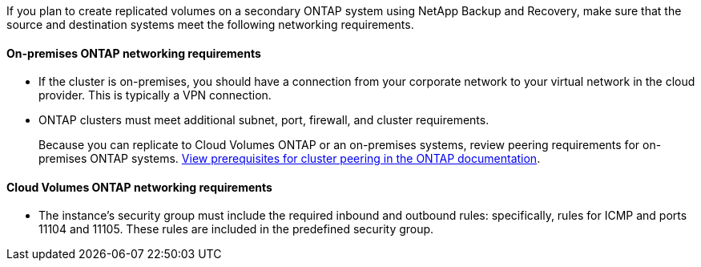 
//== Verify ONTAP networking requirements for replicating volumes
If you plan to create replicated volumes on a secondary ONTAP system using NetApp Backup and Recovery, make sure that the source and destination systems meet the following networking requirements. 

//This section and its subsections are an Include for Back up on-premises ONTAP to AWS, Azure, GCP, StorageGRID, and ONTAP S3. 

==== On-premises ONTAP networking requirements

* If the cluster is on-premises, you should have a connection from your corporate network to your virtual network in the cloud provider. This is typically a VPN connection.

* ONTAP clusters must meet additional subnet, port, firewall, and cluster requirements.
+
Because you can replicate to Cloud Volumes ONTAP or an on-premises systems, review peering requirements for on-premises ONTAP systems. https://docs.netapp.com/us-en/ontap-sm-classic/peering/reference_prerequisites_for_cluster_peering.html[View prerequisites for cluster peering in the ONTAP documentation^].

==== Cloud Volumes ONTAP networking requirements

* The instance's security group must include the required inbound and outbound rules: specifically, rules for ICMP and ports 11104 and 11105. These rules are included in the predefined security group.

//The following statement applies only to backup from CVO topics: 
//To replicate data between two Cloud Volumes ONTAP systems in different subnets, the subnets must be routed together (this is the default setting).

// The following statement is for different cloud providers and isn't available for July release. 
//* To replicate data between two Cloud Volumes ONTAP systems in different cloud providers, you must have a VPN connection between the virtual networks.